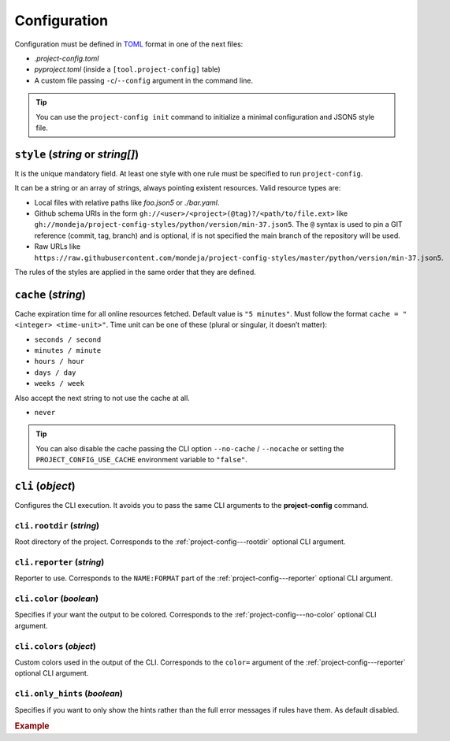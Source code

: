 *************
Configuration
*************

Configuration must be defined in TOML_ format in one of the next files:

* `.project-config.toml`
* `pyproject.toml` (inside a ``[tool.project-config]`` table)
* A custom file passing ``-c``/``--config`` argument in the command line.

.. tip::

   You can use the ``project-config init`` command to initialize a minimal
   configuration and JSON5 style file.

   .. tabs::

      .. tab:: Initialization

         .. code-block:: sh

            project-config init

      .. tab:: .project-config.toml

         .. code-block:: toml

            style = ["style.json5"]
            cache = "5 minutes"

      .. tab:: style.json5

         .. code-block:: js

            {
              rules: [
                {
                  files: [".project-config.toml"],
                  JMESPathsMatch: [
                    ["type(style)", "array"],
                    ["op(length(style), '>', `0`)", true, "set(@, 'style', ['style.json5'])"],
                    ["type(cache)", "string", "set(@, 'cache', '5 minutes')"],
                    [
                      "regex_match('(\\d+ ((seconds?)|(minutes?)|(hours?)|(days?)|(weeks?)))|(never)$', cache)",
                      true,
                      "5 minutes",
                    ],
                  ]
                }
              ]
            }

.. _TOML: https://toml.io/en/

``style`` (`string` or `string[]`)
==================================

It is the unique mandatory field. At least one style with one rule must
be specified to run ``project-config``.

It can be a string or an array of strings, always pointing existent resources.
Valid resource types are:

* Local files with relative paths like `foo.json5` or `./bar.yaml`.
* Github schema URIs in the form ``gh://<user>/<project>(@tag)?/<path/to/file.ext>``
  like ``gh://mondeja/project-config-styles/python/version/min-37.json5``. The
  ``@`` syntax is used to pin a GIT reference (commit, tag, branch) and is optional,
  if is not specified the main branch of the repository will be used.
* Raw URLs like
  ``https://raw.githubusercontent.com/mondeja/project-config-styles/master/python/version/min-37.json5``.

The rules of the styles are applied in the same order that they are defined.

``cache`` (`string`)
====================

Cache expiration time for all online resources fetched. Default value is
``"5 minutes"``. Must follow the format ``cache = "<integer> <time-unit>"``.
Time unit can be one of these (plural or singular, it doesn’t matter):

* ``seconds / second``
* ``minutes / minute``
* ``hours / hour``
* ``days / day``
* ``weeks / week``

Also accept the next string to not use the cache at all.

* ``never``

.. tip::

   You can also disable the cache passing the CLI option ``--no-cache`` /
   ``--nocache`` or setting the ``PROJECT_CONFIG_USE_CACHE`` environment
   variable to ``"false"``.

.. seealso::

   You can use the command ``project-config show cache`` to output
   the location of project-config's cache directory.

   :doc:`./cli`

``cli`` (`object`)
==================

Configures the CLI execution. It avoids you to pass the same CLI arguments
to the **project-config** command.

.. seealso::

   :doc:`./cli`

``cli.rootdir`` (`string`)
--------------------------

Root directory of the project. Corresponds to the :ref:`project-config---rootdir`
optional CLI argument.

``cli.reporter`` (`string`)
---------------------------

Reporter to use. Corresponds to the ``NAME:FORMAT`` part of the
:ref:`project-config---reporter` optional CLI argument.

``cli.color`` (`boolean`)
-------------------------

Specifies if your want the output to be colored. Corresponds to the
:ref:`project-config---no-color` optional CLI argument.

``cli.colors`` (`object`)
-------------------------

Custom colors used in the output of the CLI. Corresponds to the ``color=``
argument of the :ref:`project-config---reporter` optional CLI argument.

``cli.only_hints`` (`boolean`)
------------------------------

Specifies if you want to only show the hints rather than the full error messages
if rules have them. As default disabled.

.. rubric:: Example

.. tabs::

   .. tab:: .project-config.toml

      .. code-block:: toml

         style = ["style.json5"]
         cache = "5 minutes"

         [cli]
         color = false
         reporter = "json"
         rootdir = "src"
         only_hints = true

   .. tab:: pyproject.toml

      .. code-block:: toml

         [tool.project-config]
         style = ["style.json5"]
         cache = "5 minutes"

         [tool.project-config.cli]
         color = false
         reporter = "json"
         rootdir = "src"
         only_hints = true

